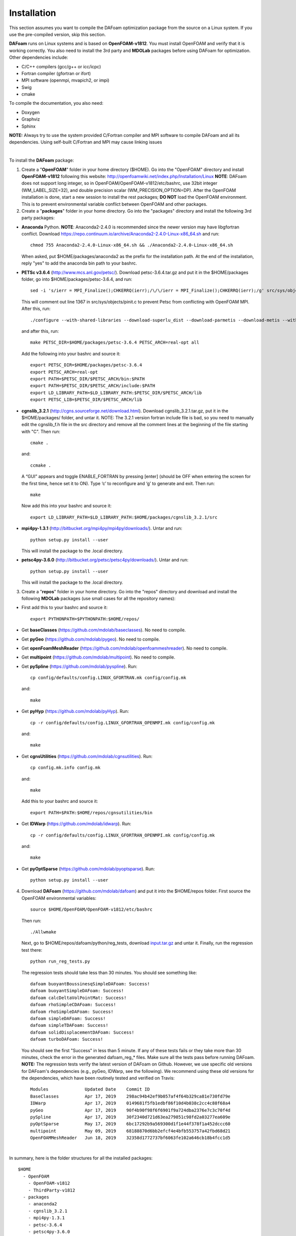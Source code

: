 .. _Installation:

Installation 
------------

This section assumes you want to compile the DAFoam optimization package from the source on a Linux system. If you use the pre-compiled version, skip this section.

**DAFoam** runs on Linux systems and is based on **OpenFOAM-v1812**. You must install OpenFOAM and verify that it is working correctly. You also need to install the 3rd party and **MDOLab** packages before using DAFoam for optimization. Other dependencies include: 

- C/C++ compilers (gcc/g++ or icc/icpc)
  
- Fortran compiler (gfortran or ifort)
  
- MPI software (openmpi, mvapich2, or impi)
  
- Swig
  
- cmake

To compile the documentation, you also need:

- Doxygen 

- Graphviz

- Sphinx 

**NOTE:** Always try to use the system provided C/Fortran compiler and MPI software to compile DAFoam and all its dependencies. 
Using self-built C/Fortran and MPI may cause linking issues

|

To install the **DAFoam** package:

1. Create a "**OpenFOAM**" folder in your home directory ($HOME). Go into the "OpenFOAM" directory and install **OpenFOAM-v1812** following this website: http://openfoamwiki.net/index.php/Installation/Linux **NOTE**: DAFoam does not support long integer, so in OpenFOAM/OpenFOAM-v1812/etc/bashrc, use 32bit integer (WM_LABEL_SIZE=32), and double precision scalar (WM_PRECISION_OPTION=DP). After the OpenFOAM installation is done, start a new session to install the rest packages; **DO NOT** load the OpenFOAM environment. This is to prevent environmental variable conflict between OpenFOAM and other packages.


2. Create a "**packages**" folder in your home directory. Go into the "packages" directory and install the following 3rd party packages:

- **Anaconda** Python. **NOTE**: Anaconda2-2.4.0 is recommended since the newer version may have libgfortran conflict. Download https://repo.continuum.io/archive/Anaconda2-2.4.0-Linux-x86_64.sh and run::
  
   chmod 755 Anaconda2-2.4.0-Linux-x86_64.sh && ./Anaconda2-2.4.0-Linux-x86_64.sh 

  When asked, put $HOME/packages/anaconda2 as the prefix for the installation path. At the end of the installation, reply "yes" to add the anaconda bin path to your bashrc.

- **PETSc v3.6.4** (http://www.mcs.anl.gov/petsc/). Download petsc-3.6.4.tar.gz and put it in the $HOME/packages folder, go into $HOME/packages/petsc-3.6.4, and run::

   sed -i 's/ierr = MPI_Finalize();CHKERRQ(ierr);/\/\/ierr = MPI_Finalize();CHKERRQ(ierr);/g' src/sys/objects/pinit.c

  This will comment out line 1367 in src/sys/objects/pinit.c to prevent Petsc from conflicting with OpenFOAM MPI. After this, run::

   ./configure --with-shared-libraries --download-superlu_dist --download-parmetis --download-metis --with-fortran-interfaces --with-debugging=no --with-scalar-type=real --PETSC_ARCH=real-opt --download-fblaslapack
   
  and after this, run::

    make PETSC_DIR=$HOME/packages/petsc-3.6.4 PETSC_ARCH=real-opt all

  Add the following into your bashrc and source it::

    export PETSC_DIR=$HOME/packages/petsc-3.6.4
    export PETSC_ARCH=real-opt
    export PATH=$PETSC_DIR/$PETSC_ARCH/bin:$PATH
    export PATH=$PETSC_DIR/$PETSC_ARCH/include:$PATH
    export LD_LIBRARY_PATH=$LD_LIBRARY_PATH:$PETSC_DIR/$PETSC_ARCH/lib
    export PETSC_LIB=$PETSC_DIR/$PETSC_ARCH/lib

- **cgnslib_3.2.1** (http://cgns.sourceforge.net/download.html). Download cgnslib_3.2.1.tar.gz, put it in the $HOME/packages/ folder, and untar it. NOTE: The 3.2.1 version fortran include file is bad, so you need to manually edit the cgnslib_f.h file in the src directory and remove all the comment lines at the beginning of the file starting with "C". Then run::

    cmake .

  and::

    ccmake .

  A “GUI” appears and toggle ENABLE_FORTRAN by pressing [enter] (should be OFF when entering the screen for the first time, hence set it to ON). Type ‘c’ to reconfigure and ‘g’ to generate and exit. Then run::

    make

  Now add this into your bashrc and source it::

    export LD_LIBRARY_PATH=$LD_LIBRARY_PATH:$HOME/packages/cgnslib_3.2.1/src

- **mpi4py-1.3.1** (http://bitbucket.org/mpi4py/mpi4py/downloads/). Untar and run::
 
    python setup.py install --user
    
  This will install the package to the .local directory.
  
- **petsc4py-3.6.0** (http://bitbucket.org/petsc/petsc4py/downloads/). Untar and run::
 
    python setup.py install --user
    
  This will install the package to the .local directory.
  


3. Create a "**repos**" folder in your home directory. Go into the "repos" directory and download and install the following **MDOLab** packages (use small cases for all the repository names):

- First add this to your bashrc and source it::
 
     export PYTHONPATH=$PYTHONPATH:$HOME/repos/
   
- Get **baseClasses** (https://github.com/mdolab/baseclasses). No need to compile. 

- Get **pyGeo** (https://github.com/mdolab/pygeo). No need to compile.
 
- Get **openFoamMeshReader** (https://github.com/mdolab/openfoammeshreader). No need to compile.   

- Get **multipoint** (https://github.com/mdolab/multipoint). No need to compile.   

- Get **pySpline** (https://github.com/mdolab/pyspline). Run::
   
     cp config/defaults/config.LINUX_GFORTRAN.mk config/config.mk
   
  and::
 
     make
    
- Get **pyHyp** (https://github.com/mdolab/pyHyp). Run::
   
     cp -r config/defaults/config.LINUX_GFORTRAN_OPENMPI.mk config/config.mk
   
  and::
 
     make

- Get **cgnsUtilities** (https://github.com/mdolab/cgnsutilities). Run::
   
     cp config.mk.info config.mk
   
  and::
 
     make
     
  Add this to your bashrc and source it::
   
     export PATH=$PATH:$HOME/repos/cgnsutilities/bin
     
- Get **IDWarp** (https://github.com/mdolab/idwarp). Run::
     
     cp -r config/defaults/config.LINUX_GFORTRAN_OPENMPI.mk config/config.mk
     
  and::
   
     make
     
- Get **pyOptSparse** (https://github.com/mdolab/pyoptsparse). Run::
 
     python setup.py install --user


4. Download **DAFoam** (https://github.com/mdolab/dafoam) and put it into the $HOME/repos folder. First source the OpenFOAM environmental variables::

    source $HOME/OpenFOAM/OpenFOAM-v1812/etc/bashrc
    
   Then run::
  
    ./Allwmake
    
   Next, go to $HOME/repos/dafoam/python/reg_tests, download `input.tar.gz <https://github.com/mdolab/dafoam/raw/master/python/reg_tests/input.tar.gz>`_ and untar it. Finally, run the regression test there::
  
    python run_reg_tests.py
    
   The regression tests should take less than 30 minutes. You should see something like::
   
    dafoam buoyantBoussinesqSimpleDAFoam: Success!
    dafoam buoyantSimpleDAFoam: Success!
    dafoam calcDeltaVolPointMat: Success!
    dafoam rhoSimpleCDAFoam: Success!
    dafoam rhoSimpleDAFoam: Success!
    dafoam simpleDAFoam: Success!
    dafoam simpleTDAFoam: Success!
    dafoam solidDisplacementDAFoam: Success!
    dafoam turboDAFoam: Success!
  
   You should see the first "Success" in less than 5 minute. If any of these tests fails or they take more than 30 minutes, check the error in the generated dafoam_reg_* files. Make sure all the tests pass before running DAFoam. **NOTE:** The regression tests verify the latest version of DAFoam on Github. However, we use specific old versions for DAFoam's dependencies (e.g., pyGeo, IDWarp, see the following). We recommend using these old versions for the dependencies, which have been routinely tested and verified on Travis::

    Modules              Updated Date    Commit ID 
    BaseClasses          Apr 17, 2019    298ac94b42ef9b057af4f64b329ca81e730fd79e
    IDWarp               Apr 17, 2019    0149681f5fb1edbf86f10d4b038c2cc4c88f68a4
    pyGeo                Apr 17, 2019    90f4b90f98f6f6901f9a724dba2376e7c3c70f4d
    pySpline             Apr 17, 2019    30f2340d721d63ea279851c98fd2a03277ea609e
    pyOptSparse          May 17, 2019    6bc17292b9a569300d1f1e44f378f1a452dccc60
    multipoint           May 09, 2019    68188870d6bb2efcf4e4bfb553757a42fbd68d21
    OpenFOAMMeshReader   Jun 18, 2019    32358d1772737bf6063fe102a646cb18b4fcc1d5

|

In summary, here is the folder structures for all the installed packages::
   
  $HOME
    - OpenFOAM
      - OpenFOAM-v1812
      - ThirdParty-v1812
    - packages
      - anaconda2
      - cgnslib_3.2.1
      - mpi4py-1.3.1
      - petsc-3.6.4
      - petsc4py-3.6.0
    - repos
      - baseclasses
      - cgnsutilities
      - dafoam
      - idwarp
      - multipoint
      - openfoammeshreader
      - pygeo
      - pyhyp
      - pyoptsparse
      - pyspline

Here is the DAFoam related environmental variable setup that should appear in your bashrc file::

  # PETSC
  export PETSC_DIR=$HOME/packages/petsc-3.6.4
  export PETSC_ARCH=real-opt
  export PATH=$PETSC_DIR/$PETSC_ARCH/bin:$PATH
  export PATH=$PETSC_DIR/$PETSC_ARCH/include:$PATH
  export LD_LIBRARY_PATH=$LD_LIBRARY_PATH:$PETSC_DIR/$PETSC_ARCH/lib
  export PETSC_LIB=$PETSC_DIR/$PETSC_ARCH/lib
  
  # cgns lib
  export LD_LIBRARY_PATH=$LD_LIBRARY_PATH:$HOME/packages/cgnslib_3.2.1/src

  # cgns utlis
  export PATH=$PATH:$HOME/repos/cgnsutilities/bin

  # Python path
  export PYTHONPATH=$PYTHONPATH:$HOME/repos

  # Anaconda2
  export PATH="$HOME/packages/anaconda2/bin:$PATH"



  